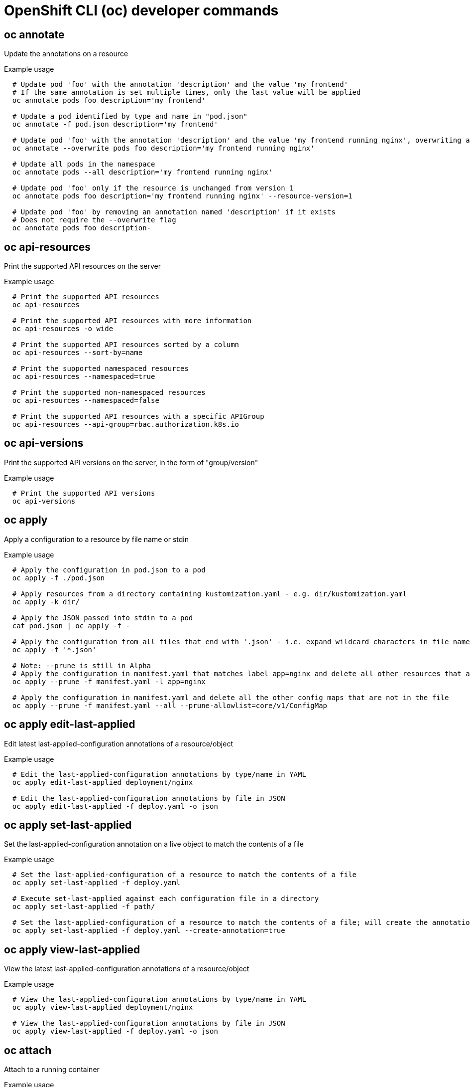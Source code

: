 // NOTE: The contents of this file are auto-generated
// This template is for non-admin (not 'oc adm ...') commands
// Uses 'source,bash' for proper syntax highlighting for comments in examples

:_content-type: REFERENCE
[id="microshift-cli-developer_{context}"]
= OpenShift CLI (oc) developer commands



== oc annotate
Update the annotations on a resource

.Example usage
[source,bash,options="nowrap"]
----
  # Update pod 'foo' with the annotation 'description' and the value 'my frontend'
  # If the same annotation is set multiple times, only the last value will be applied
  oc annotate pods foo description='my frontend'
  
  # Update a pod identified by type and name in "pod.json"
  oc annotate -f pod.json description='my frontend'
  
  # Update pod 'foo' with the annotation 'description' and the value 'my frontend running nginx', overwriting any existing value
  oc annotate --overwrite pods foo description='my frontend running nginx'
  
  # Update all pods in the namespace
  oc annotate pods --all description='my frontend running nginx'
  
  # Update pod 'foo' only if the resource is unchanged from version 1
  oc annotate pods foo description='my frontend running nginx' --resource-version=1
  
  # Update pod 'foo' by removing an annotation named 'description' if it exists
  # Does not require the --overwrite flag
  oc annotate pods foo description-
----



== oc api-resources
Print the supported API resources on the server

.Example usage
[source,bash,options="nowrap"]
----
  # Print the supported API resources
  oc api-resources
  
  # Print the supported API resources with more information
  oc api-resources -o wide
  
  # Print the supported API resources sorted by a column
  oc api-resources --sort-by=name
  
  # Print the supported namespaced resources
  oc api-resources --namespaced=true
  
  # Print the supported non-namespaced resources
  oc api-resources --namespaced=false
  
  # Print the supported API resources with a specific APIGroup
  oc api-resources --api-group=rbac.authorization.k8s.io
----



== oc api-versions
Print the supported API versions on the server, in the form of "group/version"

.Example usage
[source,bash,options="nowrap"]
----
  # Print the supported API versions
  oc api-versions
----



== oc apply
Apply a configuration to a resource by file name or stdin

.Example usage
[source,bash,options="nowrap"]
----
  # Apply the configuration in pod.json to a pod
  oc apply -f ./pod.json
  
  # Apply resources from a directory containing kustomization.yaml - e.g. dir/kustomization.yaml
  oc apply -k dir/
  
  # Apply the JSON passed into stdin to a pod
  cat pod.json | oc apply -f -
  
  # Apply the configuration from all files that end with '.json' - i.e. expand wildcard characters in file names
  oc apply -f '*.json'
  
  # Note: --prune is still in Alpha
  # Apply the configuration in manifest.yaml that matches label app=nginx and delete all other resources that are not in the file and match label app=nginx
  oc apply --prune -f manifest.yaml -l app=nginx
  
  # Apply the configuration in manifest.yaml and delete all the other config maps that are not in the file
  oc apply --prune -f manifest.yaml --all --prune-allowlist=core/v1/ConfigMap
----



== oc apply edit-last-applied
Edit latest last-applied-configuration annotations of a resource/object

.Example usage
[source,bash,options="nowrap"]
----
  # Edit the last-applied-configuration annotations by type/name in YAML
  oc apply edit-last-applied deployment/nginx
  
  # Edit the last-applied-configuration annotations by file in JSON
  oc apply edit-last-applied -f deploy.yaml -o json
----



== oc apply set-last-applied
Set the last-applied-configuration annotation on a live object to match the contents of a file

.Example usage
[source,bash,options="nowrap"]
----
  # Set the last-applied-configuration of a resource to match the contents of a file
  oc apply set-last-applied -f deploy.yaml
  
  # Execute set-last-applied against each configuration file in a directory
  oc apply set-last-applied -f path/
  
  # Set the last-applied-configuration of a resource to match the contents of a file; will create the annotation if it does not already exist
  oc apply set-last-applied -f deploy.yaml --create-annotation=true
----



== oc apply view-last-applied
View the latest last-applied-configuration annotations of a resource/object

.Example usage
[source,bash,options="nowrap"]
----
  # View the last-applied-configuration annotations by type/name in YAML
  oc apply view-last-applied deployment/nginx
  
  # View the last-applied-configuration annotations by file in JSON
  oc apply view-last-applied -f deploy.yaml -o json
----



== oc attach
Attach to a running container

.Example usage
[source,bash,options="nowrap"]
----
  # Get output from running pod mypod; use the 'oc.kubernetes.io/default-container' annotation
  # for selecting the container to be attached or the first container in the pod will be chosen
  oc attach mypod
  
  # Get output from ruby-container from pod mypod
  oc attach mypod -c ruby-container
  
  # Switch to raw terminal mode; sends stdin to 'bash' in ruby-container from pod mypod
  # and sends stdout/stderr from 'bash' back to the client
  oc attach mypod -c ruby-container -i -t
  
  # Get output from the first pod of a replica set named nginx
  oc attach rs/nginx
----



== oc auth can-i
Check whether an action is allowed

.Example usage
[source,bash,options="nowrap"]
----
  # Check to see if I can create pods in any namespace
  oc auth can-i create pods --all-namespaces
  
  # Check to see if I can list deployments in my current namespace
  oc auth can-i list deployments.apps
  
  # Check to see if service account "foo" of namespace "dev" can list pods
  # in the namespace "prod".
  # You must be allowed to use impersonation for the global option "--as".
  oc auth can-i list pods --as=system:serviceaccount:dev:foo -n prod
  
  # Check to see if I can do everything in my current namespace ("*" means all)
  oc auth can-i '*' '*'
  
  # Check to see if I can get the job named "bar" in namespace "foo"
  oc auth can-i list jobs.batch/bar -n foo
  
  # Check to see if I can read pod logs
  oc auth can-i get pods --subresource=log
  
  # Check to see if I can access the URL /logs/
  oc auth can-i get /logs/
  
  # List all allowed actions in namespace "foo"
  oc auth can-i --list --namespace=foo
----



== oc auth reconcile
Reconciles rules for RBAC role, role binding, cluster role, and cluster role binding objects

.Example usage
[source,bash,options="nowrap"]
----
  # Reconcile RBAC resources from a file
  oc auth reconcile -f my-rbac-rules.yaml
----



== oc auth whoami
Experimental: Check self subject attributes

.Example usage
[source,bash,options="nowrap"]
----
  # Get your subject attributes.
  oc auth whoami
  
  # Get your subject attributes in JSON format.
  oc auth whoami -o json
----



== oc cluster-info
Display cluster information

.Example usage
[source,bash,options="nowrap"]
----
  # Print the address of the control plane and cluster services
  oc cluster-info
----



== oc cluster-info dump
Dump relevant information for debugging and diagnosis

.Example usage
[source,bash,options="nowrap"]
----
  # Dump current cluster state to stdout
  oc cluster-info dump
  
  # Dump current cluster state to /path/to/cluster-state
  oc cluster-info dump --output-directory=/path/to/cluster-state
  
  # Dump all namespaces to stdout
  oc cluster-info dump --all-namespaces
  
  # Dump a set of namespaces to /path/to/cluster-state
  oc cluster-info dump --namespaces default,kube-system --output-directory=/path/to/cluster-state
----



== oc completion
Output shell completion code for the specified shell (bash, zsh, fish, or powershell)

.Example usage
[source,bash,options="nowrap"]
----
  # Installing bash completion on macOS using homebrew
  ## If running Bash 3.2 included with macOS
  brew install bash-completion
  ## or, if running Bash 4.1+
  brew install bash-completion@2
  ## If oc is installed via homebrew, this should start working immediately
  ## If you've installed via other means, you may need add the completion to your completion directory
  oc completion bash > $(brew --prefix)/etc/bash_completion.d/oc
  
  
  # Installing bash completion on Linux
  ## If bash-completion is not installed on Linux, install the 'bash-completion' package
  ## via your distribution's package manager.
  ## Load the oc completion code for bash into the current shell
  source <(oc completion bash)
  ## Write bash completion code to a file and source it from .bash_profile
  oc completion bash > ~/.kube/completion.bash.inc
  printf "
  # Kubectl shell completion
  source '$HOME/.kube/completion.bash.inc'
  " >> $HOME/.bash_profile
  source $HOME/.bash_profile
  
  # Load the oc completion code for zsh[1] into the current shell
  source <(oc completion zsh)
  # Set the oc completion code for zsh[1] to autoload on startup
  oc completion zsh > "${fpath[1]}/_oc"
  
  
  # Load the oc completion code for fish[2] into the current shell
  oc completion fish | source
  # To load completions for each session, execute once:
  oc completion fish > ~/.config/fish/completions/oc.fish
  
  # Load the oc completion code for powershell into the current shell
  oc completion powershell | Out-String | Invoke-Expression
  # Set oc completion code for powershell to run on startup
  ## Save completion code to a script and execute in the profile
  oc completion powershell > $HOME\.kube\completion.ps1
  Add-Content $PROFILE "$HOME\.kube\completion.ps1"
  ## Execute completion code in the profile
  Add-Content $PROFILE "if (Get-Command oc -ErrorAction SilentlyContinue) {
  oc completion powershell | Out-String | Invoke-Expression
  }"
  ## Add completion code directly to the $PROFILE script
  oc completion powershell >> $PROFILE
----



== oc config current-context
Display the current-context

.Example usage
[source,bash,options="nowrap"]
----
  # Display the current-context
  oc config current-context
----



== oc config delete-cluster
Delete the specified cluster from the kubeconfig

.Example usage
[source,bash,options="nowrap"]
----
  # Delete the minikube cluster
  oc config delete-cluster minikube
----



== oc config delete-context
Delete the specified context from the kubeconfig

.Example usage
[source,bash,options="nowrap"]
----
  # Delete the context for the minikube cluster
  oc config delete-context minikube
----



== oc config delete-user
Delete the specified user from the kubeconfig

.Example usage
[source,bash,options="nowrap"]
----
  # Delete the minikube user
  oc config delete-user minikube
----



== oc config get-clusters
Display clusters defined in the kubeconfig

.Example usage
[source,bash,options="nowrap"]
----
  # List the clusters that oc knows about
  oc config get-clusters
----



== oc config get-contexts
Describe one or many contexts

.Example usage
[source,bash,options="nowrap"]
----
  # List all the contexts in your kubeconfig file
  oc config get-contexts
  
  # Describe one context in your kubeconfig file
  oc config get-contexts my-context
----



== oc config get-users
Display users defined in the kubeconfig

.Example usage
[source,bash,options="nowrap"]
----
  # List the users that oc knows about
  oc config get-users
----



== oc config new-admin-kubeconfig
Generate, make the server trust, and display a new admin.kubeconfig.

.Example usage
[source,bash,options="nowrap"]
----
  # Generate a new admin kubeconfig
  oc config new-admin-kubeconfig
----



== oc config new-kubelet-bootstrap-kubeconfig
Generate, make the server trust, and display a new kubelet /etc/kubernetes/kubeconfig.

.Example usage
[source,bash,options="nowrap"]
----
  # Generate a new kubelet bootstrap kubeconfig
  oc config new-kubelet-bootstrap-kubeconfig
----



== oc config refresh-ca-bundle
Update the OpenShift CA bundle by contacting the apiserver.

.Example usage
[source,bash,options="nowrap"]
----
  # Refresh the CA bundle for the current context's cluster
  oc config refresh-ca-bundle
  
  # Refresh the CA bundle for the cluster named e2e in your kubeconfig
  oc config refresh-ca-bundle e2e
  
  # Print the CA bundle from the current OpenShift cluster's apiserver.
  oc config refresh-ca-bundle --dry-run
----



== oc config rename-context
Rename a context from the kubeconfig file

.Example usage
[source,bash,options="nowrap"]
----
  # Rename the context 'old-name' to 'new-name' in your kubeconfig file
  oc config rename-context old-name new-name
----



== oc config set
Set an individual value in a kubeconfig file

.Example usage
[source,bash,options="nowrap"]
----
  # Set the server field on the my-cluster cluster to https://1.2.3.4
  oc config set clusters.my-cluster.server https://1.2.3.4
  
  # Set the certificate-authority-data field on the my-cluster cluster
  oc config set clusters.my-cluster.certificate-authority-data $(echo "cert_data_here" | base64 -i -)
  
  # Set the cluster field in the my-context context to my-cluster
  oc config set contexts.my-context.cluster my-cluster
  
  # Set the client-key-data field in the cluster-admin user using --set-raw-bytes option
  oc config set users.cluster-admin.client-key-data cert_data_here --set-raw-bytes=true
----



== oc config set-cluster
Set a cluster entry in kubeconfig

.Example usage
[source,bash,options="nowrap"]
----
  # Set only the server field on the e2e cluster entry without touching other values
  oc config set-cluster e2e --server=https://1.2.3.4
  
  # Embed certificate authority data for the e2e cluster entry
  oc config set-cluster e2e --embed-certs --certificate-authority=~/.kube/e2e/kubernetes.ca.crt
  
  # Disable cert checking for the e2e cluster entry
  oc config set-cluster e2e --insecure-skip-tls-verify=true
  
  # Set custom TLS server name to use for validation for the e2e cluster entry
  oc config set-cluster e2e --tls-server-name=my-cluster-name
  
  # Set proxy url for the e2e cluster entry
  oc config set-cluster e2e --proxy-url=https://1.2.3.4
----



== oc config set-context
Set a context entry in kubeconfig

.Example usage
[source,bash,options="nowrap"]
----
  # Set the user field on the gce context entry without touching other values
  oc config set-context gce --user=cluster-admin
----



== oc config set-credentials
Set a user entry in kubeconfig

.Example usage
[source,bash,options="nowrap"]
----
  # Set only the "client-key" field on the "cluster-admin"
  # entry, without touching other values
  oc config set-credentials cluster-admin --client-key=~/.kube/admin.key
  
  # Set basic auth for the "cluster-admin" entry
  oc config set-credentials cluster-admin --username=admin --password=uXFGweU9l35qcif
  
  # Embed client certificate data in the "cluster-admin" entry
  oc config set-credentials cluster-admin --client-certificate=~/.kube/admin.crt --embed-certs=true
  
  # Enable the Google Compute Platform auth provider for the "cluster-admin" entry
  oc config set-credentials cluster-admin --auth-provider=gcp
  
  # Enable the OpenID Connect auth provider for the "cluster-admin" entry with additional args
  oc config set-credentials cluster-admin --auth-provider=oidc --auth-provider-arg=client-id=foo --auth-provider-arg=client-secret=bar
  
  # Remove the "client-secret" config value for the OpenID Connect auth provider for the "cluster-admin" entry
  oc config set-credentials cluster-admin --auth-provider=oidc --auth-provider-arg=client-secret-
  
  # Enable new exec auth plugin for the "cluster-admin" entry
  oc config set-credentials cluster-admin --exec-command=/path/to/the/executable --exec-api-version=client.authentication.k8s.io/v1beta1
  
  # Define new exec auth plugin args for the "cluster-admin" entry
  oc config set-credentials cluster-admin --exec-arg=arg1 --exec-arg=arg2
  
  # Create or update exec auth plugin environment variables for the "cluster-admin" entry
  oc config set-credentials cluster-admin --exec-env=key1=val1 --exec-env=key2=val2
  
  # Remove exec auth plugin environment variables for the "cluster-admin" entry
  oc config set-credentials cluster-admin --exec-env=var-to-remove-
----



== oc config unset
Unset an individual value in a kubeconfig file

.Example usage
[source,bash,options="nowrap"]
----
  # Unset the current-context
  oc config unset current-context
  
  # Unset namespace in foo context
  oc config unset contexts.foo.namespace
----



== oc config use-context
Set the current-context in a kubeconfig file

.Example usage
[source,bash,options="nowrap"]
----
  # Use the context for the minikube cluster
  oc config use-context minikube
----



== oc config view
Display merged kubeconfig settings or a specified kubeconfig file

.Example usage
[source,bash,options="nowrap"]
----
  # Show merged kubeconfig settings
  oc config view
  
  # Show merged kubeconfig settings and raw certificate data and exposed secrets
  oc config view --raw
  
  # Get the password for the e2e user
  oc config view -o jsonpath='{.users[?(@.name == "e2e")].user.password}'
----



== oc cp
Copy files and directories to and from containers

.Example usage
[source,bash,options="nowrap"]
----
  # !!!Important Note!!!
  # Requires that the 'tar' binary is present in your container
  # image.  If 'tar' is not present, 'oc cp' will fail.
  #
  # For advanced use cases, such as symlinks, wildcard expansion or
  # file mode preservation, consider using 'oc exec'.
  
  # Copy /tmp/foo local file to /tmp/bar in a remote pod in namespace <some-namespace>
  tar cf - /tmp/foo | oc exec -i -n <some-namespace> <some-pod> -- tar xf - -C /tmp/bar
  
  # Copy /tmp/foo from a remote pod to /tmp/bar locally
  oc exec -n <some-namespace> <some-pod> -- tar cf - /tmp/foo | tar xf - -C /tmp/bar
  
  # Copy /tmp/foo_dir local directory to /tmp/bar_dir in a remote pod in the default namespace
  oc cp /tmp/foo_dir <some-pod>:/tmp/bar_dir
  
  # Copy /tmp/foo local file to /tmp/bar in a remote pod in a specific container
  oc cp /tmp/foo <some-pod>:/tmp/bar -c <specific-container>
  
  # Copy /tmp/foo local file to /tmp/bar in a remote pod in namespace <some-namespace>
  oc cp /tmp/foo <some-namespace>/<some-pod>:/tmp/bar
  
  # Copy /tmp/foo from a remote pod to /tmp/bar locally
  oc cp <some-namespace>/<some-pod>:/tmp/foo /tmp/bar
----



== oc create
Create a resource from a file or from stdin

.Example usage
[source,bash,options="nowrap"]
----
  # Create a pod using the data in pod.json
  oc create -f ./pod.json
  
  # Create a pod based on the JSON passed into stdin
  cat pod.json | oc create -f -
  
  # Edit the data in registry.yaml in JSON then create the resource using the edited data
  oc create -f registry.yaml --edit -o json
----



== oc create clusterrole
Create a cluster role

.Example usage
[source,bash,options="nowrap"]
----
  # Create a cluster role named "pod-reader" that allows user to perform "get", "watch" and "list" on pods
  oc create clusterrole pod-reader --verb=get,list,watch --resource=pods
  
  # Create a cluster role named "pod-reader" with ResourceName specified
  oc create clusterrole pod-reader --verb=get --resource=pods --resource-name=readablepod --resource-name=anotherpod
  
  # Create a cluster role named "foo" with API Group specified
  oc create clusterrole foo --verb=get,list,watch --resource=rs.apps
  
  # Create a cluster role named "foo" with SubResource specified
  oc create clusterrole foo --verb=get,list,watch --resource=pods,pods/status
  
  # Create a cluster role name "foo" with NonResourceURL specified
  oc create clusterrole "foo" --verb=get --non-resource-url=/logs/*
  
  # Create a cluster role name "monitoring" with AggregationRule specified
  oc create clusterrole monitoring --aggregation-rule="rbac.example.com/aggregate-to-monitoring=true"
----



== oc create clusterrolebinding
Create a cluster role binding for a particular cluster role

.Example usage
[source,bash,options="nowrap"]
----
  # Create a cluster role binding for user1, user2, and group1 using the cluster-admin cluster role
  oc create clusterrolebinding cluster-admin --clusterrole=cluster-admin --user=user1 --user=user2 --group=group1
----



== oc create configmap
Create a config map from a local file, directory or literal value

.Example usage
[source,bash,options="nowrap"]
----
  # Create a new config map named my-config based on folder bar
  oc create configmap my-config --from-file=path/to/bar
  
  # Create a new config map named my-config with specified keys instead of file basenames on disk
  oc create configmap my-config --from-file=key1=/path/to/bar/file1.txt --from-file=key2=/path/to/bar/file2.txt
  
  # Create a new config map named my-config with key1=config1 and key2=config2
  oc create configmap my-config --from-literal=key1=config1 --from-literal=key2=config2
  
  # Create a new config map named my-config from the key=value pairs in the file
  oc create configmap my-config --from-file=path/to/bar
  
  # Create a new config map named my-config from an env file
  oc create configmap my-config --from-env-file=path/to/foo.env --from-env-file=path/to/bar.env
----



== oc create cronjob
Create a cron job with the specified name

.Example usage
[source,bash,options="nowrap"]
----
  # Create a cron job
  oc create cronjob my-job --image=busybox --schedule="*/1 * * * *"
  
  # Create a cron job with a command
  oc create cronjob my-job --image=busybox --schedule="*/1 * * * *" -- date
----



== oc create deployment
Create a deployment with the specified name

.Example usage
[source,bash,options="nowrap"]
----
  # Create a deployment named my-dep that runs the busybox image
  oc create deployment my-dep --image=busybox
  
  # Create a deployment with a command
  oc create deployment my-dep --image=busybox -- date
  
  # Create a deployment named my-dep that runs the nginx image with 3 replicas
  oc create deployment my-dep --image=nginx --replicas=3
  
  # Create a deployment named my-dep that runs the busybox image and expose port 5701
  oc create deployment my-dep --image=busybox --port=5701
----



== oc create ingress
Create an ingress with the specified name

.Example usage
[source,bash,options="nowrap"]
----
  # Create a single ingress called 'simple' that directs requests to foo.com/bar to svc
  # svc1:8080 with a tls secret "my-cert"
  oc create ingress simple --rule="foo.com/bar=svc1:8080,tls=my-cert"
  
  # Create a catch all ingress of "/path" pointing to service svc:port and Ingress Class as "otheringress"
  oc create ingress catch-all --class=otheringress --rule="/path=svc:port"
  
  # Create an ingress with two annotations: ingress.annotation1 and ingress.annotations2
  oc create ingress annotated --class=default --rule="foo.com/bar=svc:port" \
  --annotation ingress.annotation1=foo \
  --annotation ingress.annotation2=bla
  
  # Create an ingress with the same host and multiple paths
  oc create ingress multipath --class=default \
  --rule="foo.com/=svc:port" \
  --rule="foo.com/admin/=svcadmin:portadmin"
  
  # Create an ingress with multiple hosts and the pathType as Prefix
  oc create ingress ingress1 --class=default \
  --rule="foo.com/path*=svc:8080" \
  --rule="bar.com/admin*=svc2:http"
  
  # Create an ingress with TLS enabled using the default ingress certificate and different path types
  oc create ingress ingtls --class=default \
  --rule="foo.com/=svc:https,tls" \
  --rule="foo.com/path/subpath*=othersvc:8080"
  
  # Create an ingress with TLS enabled using a specific secret and pathType as Prefix
  oc create ingress ingsecret --class=default \
  --rule="foo.com/*=svc:8080,tls=secret1"
  
  # Create an ingress with a default backend
  oc create ingress ingdefault --class=default \
  --default-backend=defaultsvc:http \
  --rule="foo.com/*=svc:8080,tls=secret1"
----



== oc create job
Create a job with the specified name

.Example usage
[source,bash,options="nowrap"]
----
  # Create a job
  oc create job my-job --image=busybox
  
  # Create a job with a command
  oc create job my-job --image=busybox -- date
  
  # Create a job from a cron job named "a-cronjob"
  oc create job test-job --from=cronjob/a-cronjob
----



== oc create namespace
Create a namespace with the specified name

.Example usage
[source,bash,options="nowrap"]
----
  # Create a new namespace named my-namespace
  oc create namespace my-namespace
----



== oc create poddisruptionbudget
Create a pod disruption budget with the specified name

.Example usage
[source,bash,options="nowrap"]
----
  # Create a pod disruption budget named my-pdb that will select all pods with the app=rails label
  # and require at least one of them being available at any point in time
  oc create poddisruptionbudget my-pdb --selector=app=rails --min-available=1
  
  # Create a pod disruption budget named my-pdb that will select all pods with the app=nginx label
  # and require at least half of the pods selected to be available at any point in time
  oc create pdb my-pdb --selector=app=nginx --min-available=50%
----



== oc create priorityclass
Create a priority class with the specified name

.Example usage
[source,bash,options="nowrap"]
----
  # Create a priority class named high-priority
  oc create priorityclass high-priority --value=1000 --description="high priority"
  
  # Create a priority class named default-priority that is considered as the global default priority
  oc create priorityclass default-priority --value=1000 --global-default=true --description="default priority"
  
  # Create a priority class named high-priority that cannot preempt pods with lower priority
  oc create priorityclass high-priority --value=1000 --description="high priority" --preemption-policy="Never"
----



== oc create quota
Create a quota with the specified name

.Example usage
[source,bash,options="nowrap"]
----
  # Create a new resource quota named my-quota
  oc create quota my-quota --hard=cpu=1,memory=1G,pods=2,services=3,replicationcontrollers=2,resourcequotas=1,secrets=5,persistentvolumeclaims=10
  
  # Create a new resource quota named best-effort
  oc create quota best-effort --hard=pods=100 --scopes=BestEffort
----



== oc create role
Create a role with single rule

.Example usage
[source,bash,options="nowrap"]
----
  # Create a role named "pod-reader" that allows user to perform "get", "watch" and "list" on pods
  oc create role pod-reader --verb=get --verb=list --verb=watch --resource=pods
  
  # Create a role named "pod-reader" with ResourceName specified
  oc create role pod-reader --verb=get --resource=pods --resource-name=readablepod --resource-name=anotherpod
  
  # Create a role named "foo" with API Group specified
  oc create role foo --verb=get,list,watch --resource=rs.apps
  
  # Create a role named "foo" with SubResource specified
  oc create role foo --verb=get,list,watch --resource=pods,pods/status
----



== oc create rolebinding
Create a role binding for a particular role or cluster role

.Example usage
[source,bash,options="nowrap"]
----
  # Create a role binding for user1, user2, and group1 using the admin cluster role
  oc create rolebinding admin --clusterrole=admin --user=user1 --user=user2 --group=group1
  
  # Create a role binding for serviceaccount monitoring:sa-dev using the admin role
  oc create rolebinding admin-binding --role=admin --serviceaccount=monitoring:sa-dev
----



== oc create route edge
Create a route that uses edge TLS termination

.Example usage
[source,bash,options="nowrap"]
----
  # Create an edge route named "my-route" that exposes the frontend service
  oc create route edge my-route --service=frontend
  
  # Create an edge route that exposes the frontend service and specify a path
  # If the route name is omitted, the service name will be used
  oc create route edge --service=frontend --path /assets
----



== oc create route passthrough
Create a route that uses passthrough TLS termination

.Example usage
[source,bash,options="nowrap"]
----
  # Create a passthrough route named "my-route" that exposes the frontend service
  oc create route passthrough my-route --service=frontend
  
  # Create a passthrough route that exposes the frontend service and specify
  # a host name. If the route name is omitted, the service name will be used
  oc create route passthrough --service=frontend --hostname=www.example.com
----



== oc create route reencrypt
Create a route that uses reencrypt TLS termination

.Example usage
[source,bash,options="nowrap"]
----
  # Create a route named "my-route" that exposes the frontend service
  oc create route reencrypt my-route --service=frontend --dest-ca-cert cert.cert
  
  # Create a reencrypt route that exposes the frontend service, letting the
  # route name default to the service name and the destination CA certificate
  # default to the service CA
  oc create route reencrypt --service=frontend
----



== oc create secret docker-registry
Create a secret for use with a Docker registry

.Example usage
[source,bash,options="nowrap"]
----
  # If you don't already have a .dockercfg file, you can create a dockercfg secret directly by using:
  oc create secret docker-registry my-secret --docker-server=DOCKER_REGISTRY_SERVER --docker-username=DOCKER_USER --docker-password=DOCKER_PASSWORD --docker-email=DOCKER_EMAIL
  
  # Create a new secret named my-secret from ~/.docker/config.json
  oc create secret docker-registry my-secret --from-file=.dockerconfigjson=path/to/.docker/config.json
----



== oc create secret generic
Create a secret from a local file, directory, or literal value

.Example usage
[source,bash,options="nowrap"]
----
  # Create a new secret named my-secret with keys for each file in folder bar
  oc create secret generic my-secret --from-file=path/to/bar
  
  # Create a new secret named my-secret with specified keys instead of names on disk
  oc create secret generic my-secret --from-file=ssh-privatekey=path/to/id_rsa --from-file=ssh-publickey=path/to/id_rsa.pub
  
  # Create a new secret named my-secret with key1=supersecret and key2=topsecret
  oc create secret generic my-secret --from-literal=key1=supersecret --from-literal=key2=topsecret
  
  # Create a new secret named my-secret using a combination of a file and a literal
  oc create secret generic my-secret --from-file=ssh-privatekey=path/to/id_rsa --from-literal=passphrase=topsecret
  
  # Create a new secret named my-secret from env files
  oc create secret generic my-secret --from-env-file=path/to/foo.env --from-env-file=path/to/bar.env
----



== oc create secret tls
Create a TLS secret

.Example usage
[source,bash,options="nowrap"]
----
  # Create a new TLS secret named tls-secret with the given key pair
  oc create secret tls tls-secret --cert=path/to/tls.cert --key=path/to/tls.key
----



== oc create service clusterip
Create a ClusterIP service

.Example usage
[source,bash,options="nowrap"]
----
  # Create a new ClusterIP service named my-cs
  oc create service clusterip my-cs --tcp=5678:8080
  
  # Create a new ClusterIP service named my-cs (in headless mode)
  oc create service clusterip my-cs --clusterip="None"
----



== oc create service externalname
Create an ExternalName service

.Example usage
[source,bash,options="nowrap"]
----
  # Create a new ExternalName service named my-ns
  oc create service externalname my-ns --external-name bar.com
----



== oc create service loadbalancer
Create a LoadBalancer service

.Example usage
[source,bash,options="nowrap"]
----
  # Create a new LoadBalancer service named my-lbs
  oc create service loadbalancer my-lbs --tcp=5678:8080
----



== oc create service nodeport
Create a NodePort service

.Example usage
[source,bash,options="nowrap"]
----
  # Create a new NodePort service named my-ns
  oc create service nodeport my-ns --tcp=5678:8080
----



== oc create serviceaccount
Create a service account with the specified name

.Example usage
[source,bash,options="nowrap"]
----
  # Create a new service account named my-service-account
  oc create serviceaccount my-service-account
----



== oc create token
Request a service account token

.Example usage
[source,bash,options="nowrap"]
----
  # Request a token to authenticate to the kube-apiserver as the service account "myapp" in the current namespace
  oc create token myapp
  
  # Request a token for a service account in a custom namespace
  oc create token myapp --namespace myns
  
  # Request a token with a custom expiration
  oc create token myapp --duration 10m
  
  # Request a token with a custom audience
  oc create token myapp --audience https://example.com
  
  # Request a token bound to an instance of a Secret object
  oc create token myapp --bound-object-kind Secret --bound-object-name mysecret
  
  # Request a token bound to an instance of a Secret object with a specific uid
  oc create token myapp --bound-object-kind Secret --bound-object-name mysecret --bound-object-uid 0d4691ed-659b-4935-a832-355f77ee47cc
----



== oc debug
Launch a new instance of a pod for debugging

.Example usage
[source,bash,options="nowrap"]
----
  # Start a shell session into a pod using the OpenShift tools image
  oc debug
  
  # Debug a currently running deployment by creating a new pod
  oc debug deploy/test
  
  # Debug a node as an administrator
  oc debug node/master-1
  
  # Launch a shell in a pod using the provided image stream tag
  oc debug istag/mysql:latest -n openshift
  
  # Test running a job as a non-root user
  oc debug job/test --as-user=1000000
  
  # Debug a specific failing container by running the env command in the 'second' container
  oc debug daemonset/test -c second -- /bin/env
  
  # See the pod that would be created to debug
  oc debug mypod-9xbc -o yaml
  
  # Debug a resource but launch the debug pod in another namespace
  # Note: Not all resources can be debugged using --to-namespace without modification. For example,
  # volumes and service accounts are namespace-dependent. Add '-o yaml' to output the debug pod definition
  # to disk.  If necessary, edit the definition then run 'oc debug -f -' or run without --to-namespace
  oc debug mypod-9xbc --to-namespace testns
----



== oc delete
Delete resources by file names, stdin, resources and names, or by resources and label selector

.Example usage
[source,bash,options="nowrap"]
----
  # Delete a pod using the type and name specified in pod.json
  oc delete -f ./pod.json
  
  # Delete resources from a directory containing kustomization.yaml - e.g. dir/kustomization.yaml
  oc delete -k dir
  
  # Delete resources from all files that end with '.json' - i.e. expand wildcard characters in file names
  oc delete -f '*.json'
  
  # Delete a pod based on the type and name in the JSON passed into stdin
  cat pod.json | oc delete -f -
  
  # Delete pods and services with same names "baz" and "foo"
  oc delete pod,service baz foo
  
  # Delete pods and services with label name=myLabel
  oc delete pods,services -l name=myLabel
  
  # Delete a pod with minimal delay
  oc delete pod foo --now
  
  # Force delete a pod on a dead node
  oc delete pod foo --force
  
  # Delete all pods
  oc delete pods --all
----



== oc describe
Show details of a specific resource or group of resources

.Example usage
[source,bash,options="nowrap"]
----
  # Describe a node
  oc describe nodes kubernetes-node-emt8.c.myproject.internal
  
  # Describe a pod
  oc describe pods/nginx
  
  # Describe a pod identified by type and name in "pod.json"
  oc describe -f pod.json
  
  # Describe all pods
  oc describe pods
  
  # Describe pods by label name=myLabel
  oc describe po -l name=myLabel
  
  # Describe all pods managed by the 'frontend' replication controller
  # (rc-created pods get the name of the rc as a prefix in the pod name)
  oc describe pods frontend
----



== oc diff
Diff the live version against a would-be applied version

.Example usage
[source,bash,options="nowrap"]
----
  # Diff resources included in pod.json
  oc diff -f pod.json
  
  # Diff file read from stdin
  cat service.yaml | oc diff -f -
----



== oc edit
Edit a resource on the server

.Example usage
[source,bash,options="nowrap"]
----
  # Edit the service named 'registry'
  oc edit svc/registry
  
  # Use an alternative editor
  KUBE_EDITOR="nano" oc edit svc/registry
  
  # Edit the job 'myjob' in JSON using the v1 API format
  oc edit job.v1.batch/myjob -o json
  
  # Edit the deployment 'mydeployment' in YAML and save the modified config in its annotation
  oc edit deployment/mydeployment -o yaml --save-config
  
  # Edit the deployment/mydeployment's status subresource
  oc edit deployment mydeployment --subresource='status'
----



== oc events
List events

.Example usage
[source,bash,options="nowrap"]
----
  # List recent events in the default namespace.
  oc events
  
  # List recent events in all namespaces.
  oc events --all-namespaces
  
  # List recent events for the specified pod, then wait for more events and list them as they arrive.
  oc events --for pod/web-pod-13je7 --watch
  
  # List recent events in given format. Supported ones, apart from default, are json and yaml.
  oc events -oyaml
  
  # List recent only events in given event types
  oc events --types=Warning,Normal
----



== oc exec
Execute a command in a container

.Example usage
[source,bash,options="nowrap"]
----
  # Get output from running the 'date' command from pod mypod, using the first container by default
  oc exec mypod -- date
  
  # Get output from running the 'date' command in ruby-container from pod mypod
  oc exec mypod -c ruby-container -- date
  
  # Switch to raw terminal mode; sends stdin to 'bash' in ruby-container from pod mypod
  # and sends stdout/stderr from 'bash' back to the client
  oc exec mypod -c ruby-container -i -t -- bash -il
  
  # List contents of /usr from the first container of pod mypod and sort by modification time
  # If the command you want to execute in the pod has any flags in common (e.g. -i),
  # you must use two dashes (--) to separate your command's flags/arguments
  # Also note, do not surround your command and its flags/arguments with quotes
  # unless that is how you would execute it normally (i.e., do ls -t /usr, not "ls -t /usr")
  oc exec mypod -i -t -- ls -t /usr
  
  # Get output from running 'date' command from the first pod of the deployment mydeployment, using the first container by default
  oc exec deploy/mydeployment -- date
  
  # Get output from running 'date' command from the first pod of the service myservice, using the first container by default
  oc exec svc/myservice -- date
----



== oc explain
Get documentation for a resource

.Example usage
[source,bash,options="nowrap"]
----
  # Get the documentation of the resource and its fields
  oc explain pods
  
  # Get the documentation of a specific field of a resource
  oc explain pods.spec.containers
----



== oc expose
Expose a replicated application as a service or route

.Example usage
[source,bash,options="nowrap"]
----
  # Create a route based on service nginx. The new route will reuse nginx's labels
  oc expose service nginx
  
  # Create a route and specify your own label and route name
  oc expose service nginx -l name=myroute --name=fromdowntown
  
  # Create a route and specify a host name
  oc expose service nginx --hostname=www.example.com
  
  # Create a route with a wildcard
  oc expose service nginx --hostname=x.example.com --wildcard-policy=Subdomain
  # This would be equivalent to *.example.com. NOTE: only hosts are matched by the wildcard; subdomains would not be included
  
  # Expose a deployment configuration as a service and use the specified port
  oc expose dc ruby-hello-world --port=8080
  
  # Expose a service as a route in the specified path
  oc expose service nginx --path=/nginx
----



== oc extract
Extract secrets or config maps to disk

.Example usage
[source,bash,options="nowrap"]
----
  # Extract the secret "test" to the current directory
  oc extract secret/test
  
  # Extract the config map "nginx" to the /tmp directory
  oc extract configmap/nginx --to=/tmp
  
  # Extract the config map "nginx" to STDOUT
  oc extract configmap/nginx --to=-
  
  # Extract only the key "nginx.conf" from config map "nginx" to the /tmp directory
  oc extract configmap/nginx --to=/tmp --keys=nginx.conf
----



== oc get
Display one or many resources

.Example usage
[source,bash,options="nowrap"]
----
  # List all pods in ps output format
  oc get pods
  
  # List all pods in ps output format with more information (such as node name)
  oc get pods -o wide
  
  # List a single replication controller with specified NAME in ps output format
  oc get replicationcontroller web
  
  # List deployments in JSON output format, in the "v1" version of the "apps" API group
  oc get deployments.v1.apps -o json
  
  # List a single pod in JSON output format
  oc get -o json pod web-pod-13je7
  
  # List a pod identified by type and name specified in "pod.yaml" in JSON output format
  oc get -f pod.yaml -o json
  
  # List resources from a directory with kustomization.yaml - e.g. dir/kustomization.yaml
  oc get -k dir/
  
  # Return only the phase value of the specified pod
  oc get -o template pod/web-pod-13je7 --template={{.status.phase}}
  
  # List resource information in custom columns
  oc get pod test-pod -o custom-columns=CONTAINER:.spec.containers[0].name,IMAGE:.spec.containers[0].image
  
  # List all replication controllers and services together in ps output format
  oc get rc,services
  
  # List one or more resources by their type and names
  oc get rc/web service/frontend pods/web-pod-13je7
  
  # List status subresource for a single pod.
  oc get pod web-pod-13je7 --subresource status
----



== oc image append
Add layers to images and push them to a registry

.Example usage
[source,bash,options="nowrap"]
----
  # Remove the entrypoint on the mysql:latest image
  oc image append --from mysql:latest --to myregistry.com/myimage:latest --image '{"Entrypoint":null}'
  
  # Add a new layer to the image
  oc image append --from mysql:latest --to myregistry.com/myimage:latest layer.tar.gz
  
  # Add a new layer to the image and store the result on disk
  # This results in $(pwd)/v2/mysql/blobs,manifests
  oc image append --from mysql:latest --to file://mysql:local layer.tar.gz
  
  # Add a new layer to the image and store the result on disk in a designated directory
  # This will result in $(pwd)/mysql-local/v2/mysql/blobs,manifests
  oc image append --from mysql:latest --to file://mysql:local --dir mysql-local layer.tar.gz
  
  # Add a new layer to an image that is stored on disk (~/mysql-local/v2/image exists)
  oc image append --from-dir ~/mysql-local --to myregistry.com/myimage:latest layer.tar.gz
  
  # Add a new layer to an image that was mirrored to the current directory on disk ($(pwd)/v2/image exists)
  oc image append --from-dir v2 --to myregistry.com/myimage:latest layer.tar.gz
  
  # Add a new layer to a multi-architecture image for an os/arch that is different from the system's os/arch
  # Note: The first image in the manifest list that matches the filter will be returned when --keep-manifest-list is not specified
  oc image append --from docker.io/library/busybox:latest --filter-by-os=linux/s390x --to myregistry.com/myimage:latest layer.tar.gz
  
  # Add a new layer to a multi-architecture image for all the os/arch manifests when keep-manifest-list is specified
  oc image append --from docker.io/library/busybox:latest --keep-manifest-list --to myregistry.com/myimage:latest layer.tar.gz
  
  # Add a new layer to a multi-architecture image for all the os/arch manifests that is specified by the filter, while preserving the manifestlist
  oc image append --from docker.io/library/busybox:latest --filter-by-os=linux/s390x --keep-manifest-list --to myregistry.com/myimage:latest layer.tar.gz
----



== oc image extract
Copy files from an image to the file system

.Example usage
[source,bash,options="nowrap"]
----
  # Extract the busybox image into the current directory
  oc image extract docker.io/library/busybox:latest
  
  # Extract the busybox image into a designated directory (must exist)
  oc image extract docker.io/library/busybox:latest --path /:/tmp/busybox
  
  # Extract the busybox image into the current directory for linux/s390x platform
  # Note: Wildcard filter is not supported with extract; pass a single os/arch to extract
  oc image extract docker.io/library/busybox:latest --filter-by-os=linux/s390x
  
  # Extract a single file from the image into the current directory
  oc image extract docker.io/library/centos:7 --path /bin/bash:.
  
  # Extract all .repo files from the image's /etc/yum.repos.d/ folder into the current directory
  oc image extract docker.io/library/centos:7 --path /etc/yum.repos.d/*.repo:.
  
  # Extract all .repo files from the image's /etc/yum.repos.d/ folder into a designated directory (must exist)
  # This results in /tmp/yum.repos.d/*.repo on local system
  oc image extract docker.io/library/centos:7 --path /etc/yum.repos.d/*.repo:/tmp/yum.repos.d
  
  # Extract an image stored on disk into the current directory ($(pwd)/v2/busybox/blobs,manifests exists)
  # --confirm is required because the current directory is not empty
  oc image extract file://busybox:local --confirm
  
  # Extract an image stored on disk in a directory other than $(pwd)/v2 into the current directory
  # --confirm is required because the current directory is not empty ($(pwd)/busybox-mirror-dir/v2/busybox exists)
  oc image extract file://busybox:local --dir busybox-mirror-dir --confirm
  
  # Extract an image stored on disk in a directory other than $(pwd)/v2 into a designated directory (must exist)
  oc image extract file://busybox:local --dir busybox-mirror-dir --path /:/tmp/busybox
  
  # Extract the last layer in the image
  oc image extract docker.io/library/centos:7[-1]
  
  # Extract the first three layers of the image
  oc image extract docker.io/library/centos:7[:3]
  
  # Extract the last three layers of the image
  oc image extract docker.io/library/centos:7[-3:]
----



== oc image info
Display information about an image

.Example usage
[source,bash,options="nowrap"]
----
  # Show information about an image
  oc image info quay.io/openshift/cli:latest
  
  # Show information about images matching a wildcard
  oc image info quay.io/openshift/cli:4.*
  
  # Show information about a file mirrored to disk under DIR
  oc image info --dir=DIR file://library/busybox:latest
  
  # Select which image from a multi-OS image to show
  oc image info library/busybox:latest --filter-by-os=linux/arm64
----



== oc image mirror
Mirror images from one repository to another

.Example usage
[source,bash,options="nowrap"]
----
  # Copy image to another tag
  oc image mirror myregistry.com/myimage:latest myregistry.com/myimage:stable
  
  # Copy image to another registry
  oc image mirror myregistry.com/myimage:latest docker.io/myrepository/myimage:stable
  
  # Copy all tags starting with mysql to the destination repository
  oc image mirror myregistry.com/myimage:mysql* docker.io/myrepository/myimage
  
  # Copy image to disk, creating a directory structure that can be served as a registry
  oc image mirror myregistry.com/myimage:latest file://myrepository/myimage:latest
  
  # Copy image to S3 (pull from <bucket>.s3.amazonaws.com/image:latest)
  oc image mirror myregistry.com/myimage:latest s3://s3.amazonaws.com/<region>/<bucket>/image:latest
  
  # Copy image to S3 without setting a tag (pull via @<digest>)
  oc image mirror myregistry.com/myimage:latest s3://s3.amazonaws.com/<region>/<bucket>/image
  
  # Copy image to multiple locations
  oc image mirror myregistry.com/myimage:latest docker.io/myrepository/myimage:stable \
  docker.io/myrepository/myimage:dev
  
  # Copy multiple images
  oc image mirror myregistry.com/myimage:latest=myregistry.com/other:test \
  myregistry.com/myimage:new=myregistry.com/other:target
  
  # Copy manifest list of a multi-architecture image, even if only a single image is found
  oc image mirror myregistry.com/myimage:latest=myregistry.com/other:test \
  --keep-manifest-list=true
  
  # Copy specific os/arch manifest of a multi-architecture image
  # Run 'oc image info myregistry.com/myimage:latest' to see available os/arch for multi-arch images
  # Note that with multi-arch images, this results in a new manifest list digest that includes only
  # the filtered manifests
  oc image mirror myregistry.com/myimage:latest=myregistry.com/other:test \
  --filter-by-os=os/arch
  
  # Copy all os/arch manifests of a multi-architecture image
  # Run 'oc image info myregistry.com/myimage:latest' to see list of os/arch manifests that will be mirrored
  oc image mirror myregistry.com/myimage:latest=myregistry.com/other:test \
  --keep-manifest-list=true
  
  # Note the above command is equivalent to
  oc image mirror myregistry.com/myimage:latest=myregistry.com/other:test \
  --filter-by-os=.*
  
  # Copy specific os/arch manifest of a multi-architecture image
  # Run 'oc image info myregistry.com/myimage:latest' to see available os/arch for multi-arch images
  # Note that the target registry may reject a manifest list if the platform specific images do not all
  # exist. You must use a registry with sparse registry support enabled.
  oc image mirror myregistry.com/myimage:latest=myregistry.com/other:test \
  --filter-by-os=os/arch \
  --keep-manifest-list=true
----



== oc kustomize
Build a kustomization target from a directory or URL

.Example usage
[source,bash,options="nowrap"]
----
  # Build the current working directory
  oc kustomize
  
  # Build some shared configuration directory
  oc kustomize /home/config/production
  
  # Build from github
  oc kustomize https://github.com/kubernetes-sigs/kustomize.git/examples/helloWorld?ref=v1.0.6
----



== oc label
Update the labels on a resource

.Example usage
[source,bash,options="nowrap"]
----
  # Update pod 'foo' with the label 'unhealthy' and the value 'true'
  oc label pods foo unhealthy=true
  
  # Update pod 'foo' with the label 'status' and the value 'unhealthy', overwriting any existing value
  oc label --overwrite pods foo status=unhealthy
  
  # Update all pods in the namespace
  oc label pods --all status=unhealthy
  
  # Update a pod identified by the type and name in "pod.json"
  oc label -f pod.json status=unhealthy
  
  # Update pod 'foo' only if the resource is unchanged from version 1
  oc label pods foo status=unhealthy --resource-version=1
  
  # Update pod 'foo' by removing a label named 'bar' if it exists
  # Does not require the --overwrite flag
  oc label pods foo bar-
----



== oc logs
Print the logs for a container in a pod

.Example usage
[source,bash,options="nowrap"]
----
  # Start streaming the logs of the most recent build of the openldap build config
  oc logs -f bc/openldap
  
  # Start streaming the logs of the latest deployment of the mysql deployment config
  oc logs -f dc/mysql
  
  # Get the logs of the first deployment for the mysql deployment config. Note that logs
  # from older deployments may not exist either because the deployment was successful
  # or due to deployment pruning or manual deletion of the deployment
  oc logs --version=1 dc/mysql
  
  # Return a snapshot of ruby-container logs from pod backend
  oc logs backend -c ruby-container
  
  # Start streaming of ruby-container logs from pod backend
  oc logs -f pod/backend -c ruby-container
----



== oc observe
Observe changes to resources and react to them (experimental)

.Example usage
[source,bash,options="nowrap"]
----
  # Observe changes to services
  oc observe services
  
  # Observe changes to services, including the clusterIP and invoke a script for each
  oc observe services --template '{ .spec.clusterIP }' -- register_dns.sh
  
  # Observe changes to services filtered by a label selector
  oc observe services -l regist-dns=true --template '{ .spec.clusterIP }' -- register_dns.sh
----



== oc patch
Update fields of a resource

.Example usage
[source,bash,options="nowrap"]
----
  # Partially update a node using a strategic merge patch, specifying the patch as JSON
  oc patch node k8s-node-1 -p '{"spec":{"unschedulable":true}}'
  
  # Partially update a node using a strategic merge patch, specifying the patch as YAML
  oc patch node k8s-node-1 -p $'spec:\n unschedulable: true'
  
  # Partially update a node identified by the type and name specified in "node.json" using strategic merge patch
  oc patch -f node.json -p '{"spec":{"unschedulable":true}}'
  
  # Update a container's image; spec.containers[*].name is required because it's a merge key
  oc patch pod valid-pod -p '{"spec":{"containers":[{"name":"kubernetes-serve-hostname","image":"new image"}]}}'
  
  # Update a container's image using a JSON patch with positional arrays
  oc patch pod valid-pod --type='json' -p='[{"op": "replace", "path": "/spec/containers/0/image", "value":"new image"}]'
  
  # Update a deployment's replicas through the scale subresource using a merge patch.
  oc patch deployment nginx-deployment --subresource='scale' --type='merge' -p '{"spec":{"replicas":2}}'
----



== oc plugin list
List all visible plugin executables on a user's PATH

.Example usage
[source,bash,options="nowrap"]
----
  # List all available plugins
  oc plugin list
----



== oc policy add-role-to-user
Add a role to users or service accounts for the current project

.Example usage
[source,bash,options="nowrap"]
----
  # Add the 'view' role to user1 for the current project
  oc policy add-role-to-user view user1
  
  # Add the 'edit' role to serviceaccount1 for the current project
  oc policy add-role-to-user edit -z serviceaccount1
----



== oc policy scc-review
Check which service account can create a pod

.Example usage
[source,bash,options="nowrap"]
----
  # Check whether service accounts sa1 and sa2 can admit a pod with a template pod spec specified in my_resource.yaml
  # Service Account specified in myresource.yaml file is ignored
  oc policy scc-review -z sa1,sa2 -f my_resource.yaml
  
  # Check whether service accounts system:serviceaccount:bob:default can admit a pod with a template pod spec specified in my_resource.yaml
  oc policy scc-review -z system:serviceaccount:bob:default -f my_resource.yaml
  
  # Check whether the service account specified in my_resource_with_sa.yaml can admit the pod
  oc policy scc-review -f my_resource_with_sa.yaml
  
  # Check whether the default service account can admit the pod; default is taken since no service account is defined in myresource_with_no_sa.yaml
  oc policy scc-review -f myresource_with_no_sa.yaml
----



== oc policy scc-subject-review
Check whether a user or a service account can create a pod

.Example usage
[source,bash,options="nowrap"]
----
  # Check whether user bob can create a pod specified in myresource.yaml
  oc policy scc-subject-review -u bob -f myresource.yaml
  
  # Check whether user bob who belongs to projectAdmin group can create a pod specified in myresource.yaml
  oc policy scc-subject-review -u bob -g projectAdmin -f myresource.yaml
  
  # Check whether a service account specified in the pod template spec in myresourcewithsa.yaml can create the pod
  oc policy scc-subject-review -f myresourcewithsa.yaml
----



== oc port-forward
Forward one or more local ports to a pod

.Example usage
[source,bash,options="nowrap"]
----
  # Listen on ports 5000 and 6000 locally, forwarding data to/from ports 5000 and 6000 in the pod
  oc port-forward pod/mypod 5000 6000
  
  # Listen on ports 5000 and 6000 locally, forwarding data to/from ports 5000 and 6000 in a pod selected by the deployment
  oc port-forward deployment/mydeployment 5000 6000
  
  # Listen on port 8443 locally, forwarding to the targetPort of the service's port named "https" in a pod selected by the service
  oc port-forward service/myservice 8443:https
  
  # Listen on port 8888 locally, forwarding to 5000 in the pod
  oc port-forward pod/mypod 8888:5000
  
  # Listen on port 8888 on all addresses, forwarding to 5000 in the pod
  oc port-forward --address 0.0.0.0 pod/mypod 8888:5000
  
  # Listen on port 8888 on localhost and selected IP, forwarding to 5000 in the pod
  oc port-forward --address localhost,10.19.21.23 pod/mypod 8888:5000
  
  # Listen on a random port locally, forwarding to 5000 in the pod
  oc port-forward pod/mypod :5000
----



== oc proxy
Run a proxy to the Kubernetes API server

.Example usage
[source,bash,options="nowrap"]
----
  # To proxy all of the Kubernetes API and nothing else
  oc proxy --api-prefix=/
  
  # To proxy only part of the Kubernetes API and also some static files
  # You can get pods info with 'curl localhost:8001/api/v1/pods'
  oc proxy --www=/my/files --www-prefix=/static/ --api-prefix=/api/
  
  # To proxy the entire Kubernetes API at a different root
  # You can get pods info with 'curl localhost:8001/custom/api/v1/pods'
  oc proxy --api-prefix=/custom/
  
  # Run a proxy to the Kubernetes API server on port 8011, serving static content from ./local/www/
  oc proxy --port=8011 --www=./local/www/
  
  # Run a proxy to the Kubernetes API server on an arbitrary local port
  # The chosen port for the server will be output to stdout
  oc proxy --port=0
  
  # Run a proxy to the Kubernetes API server, changing the API prefix to k8s-api
  # This makes e.g. the pods API available at localhost:8001/k8s-api/v1/pods/
  oc proxy --api-prefix=/k8s-api
----



== oc rollback
Revert part of an application back to a previous deployment

.Example usage
[source,bash,options="nowrap"]
----
  # Perform a rollback to the last successfully completed deployment for a deployment config
  oc rollback frontend
  
  # See what a rollback to version 3 will look like, but do not perform the rollback
  oc rollback frontend --to-version=3 --dry-run
  
  # Perform a rollback to a specific deployment
  oc rollback frontend-2
  
  # Perform the rollback manually by piping the JSON of the new config back to oc
  oc rollback frontend -o json | oc replace dc/frontend -f -
  
  # Print the updated deployment configuration in JSON format instead of performing the rollback
  oc rollback frontend -o json
----



== oc rollout cancel
Cancel the in-progress deployment

.Example usage
[source,bash,options="nowrap"]
----
  # Cancel the in-progress deployment based on 'nginx'
  oc rollout cancel dc/nginx
----



== oc rollout history
View rollout history

.Example usage
[source,bash,options="nowrap"]
----
  # View the rollout history of a deployment
  oc rollout history dc/nginx
  
  # View the details of deployment revision 3
  oc rollout history dc/nginx --revision=3
----



== oc rollout latest
Start a new rollout for a deployment config with the latest state from its triggers

.Example usage
[source,bash,options="nowrap"]
----
  # Start a new rollout based on the latest images defined in the image change triggers
  oc rollout latest dc/nginx
  
  # Print the rolled out deployment config
  oc rollout latest dc/nginx -o json
----



== oc rollout pause
Mark the provided resource as paused

.Example usage
[source,bash,options="nowrap"]
----
  # Mark the nginx deployment as paused. Any current state of
  # the deployment will continue its function, new updates to the deployment will not
  # have an effect as long as the deployment is paused
  oc rollout pause dc/nginx
----



== oc rollout restart
Restart a resource

.Example usage
[source,bash,options="nowrap"]
----
  # Restart a deployment
  oc rollout restart deployment/nginx
  
  # Restart a daemon set
  oc rollout restart daemonset/abc
  
  # Restart deployments with the app=nginx label
  oc rollout restart deployment --selector=app=nginx
----



== oc rollout resume
Resume a paused resource

.Example usage
[source,bash,options="nowrap"]
----
  # Resume an already paused deployment
  oc rollout resume dc/nginx
----



== oc rollout retry
Retry the latest failed rollout

.Example usage
[source,bash,options="nowrap"]
----
  # Retry the latest failed deployment based on 'frontend'
  # The deployer pod and any hook pods are deleted for the latest failed deployment
  oc rollout retry dc/frontend
----



== oc rollout status
Show the status of the rollout

.Example usage
[source,bash,options="nowrap"]
----
  # Watch the status of the latest rollout
  oc rollout status dc/nginx
----



== oc rollout undo
Undo a previous rollout

.Example usage
[source,bash,options="nowrap"]
----
  # Roll back to the previous deployment
  oc rollout undo dc/nginx
  
  # Roll back to deployment revision 3. The replication controller for that version must exist
  oc rollout undo dc/nginx --to-revision=3
----



== oc rsh
Start a shell session in a container

.Example usage
[source,bash,options="nowrap"]
----
  # Open a shell session on the first container in pod 'foo'
  oc rsh foo
  
  # Open a shell session on the first container in pod 'foo' and namespace 'bar'
  # (Note that oc client specific arguments must come before the resource name and its arguments)
  oc rsh -n bar foo
  
  # Run the command 'cat /etc/resolv.conf' inside pod 'foo'
  oc rsh foo cat /etc/resolv.conf
  
  # See the configuration of your internal registry
  oc rsh dc/docker-registry cat config.yml
  
  # Open a shell session on the container named 'index' inside a pod of your job
  oc rsh -c index job/scheduled
----



== oc rsync
Copy files between a local file system and a pod

.Example usage
[source,bash,options="nowrap"]
----
  # Synchronize a local directory with a pod directory
  oc rsync ./local/dir/ POD:/remote/dir
  
  # Synchronize a pod directory with a local directory
  oc rsync POD:/remote/dir/ ./local/dir
----



== oc run
Run a particular image on the cluster

.Example usage
[source,bash,options="nowrap"]
----
  # Start a nginx pod
  oc run nginx --image=nginx
  
  # Start a hazelcast pod and let the container expose port 5701
  oc run hazelcast --image=hazelcast/hazelcast --port=5701
  
  # Start a hazelcast pod and set environment variables "DNS_DOMAIN=cluster" and "POD_NAMESPACE=default" in the container
  oc run hazelcast --image=hazelcast/hazelcast --env="DNS_DOMAIN=cluster" --env="POD_NAMESPACE=default"
  
  # Start a hazelcast pod and set labels "app=hazelcast" and "env=prod" in the container
  oc run hazelcast --image=hazelcast/hazelcast --labels="app=hazelcast,env=prod"
  
  # Dry run; print the corresponding API objects without creating them
  oc run nginx --image=nginx --dry-run=client
  
  # Start a nginx pod, but overload the spec with a partial set of values parsed from JSON
  oc run nginx --image=nginx --overrides='{ "apiVersion": "v1", "spec": { ... } }'
  
  # Start a busybox pod and keep it in the foreground, don't restart it if it exits
  oc run -i -t busybox --image=busybox --restart=Never
  
  # Start the nginx pod using the default command, but use custom arguments (arg1 .. argN) for that command
  oc run nginx --image=nginx -- <arg1> <arg2> ... <argN>
  
  # Start the nginx pod using a different command and custom arguments
  oc run nginx --image=nginx --command -- <cmd> <arg1> ... <argN>
----



== oc scale
Set a new size for a deployment, replica set, or replication controller

.Example usage
[source,bash,options="nowrap"]
----
  # Scale a replica set named 'foo' to 3
  oc scale --replicas=3 rs/foo
  
  # Scale a resource identified by type and name specified in "foo.yaml" to 3
  oc scale --replicas=3 -f foo.yaml
  
  # If the deployment named mysql's current size is 2, scale mysql to 3
  oc scale --current-replicas=2 --replicas=3 deployment/mysql
  
  # Scale multiple replication controllers
  oc scale --replicas=5 rc/foo rc/bar rc/baz
  
  # Scale stateful set named 'web' to 3
  oc scale --replicas=3 statefulset/web
----



== oc secrets link
Link secrets to a service account

.Example usage
[source,bash,options="nowrap"]
----
  # Add an image pull secret to a service account to automatically use it for pulling pod images
  oc secrets link serviceaccount-name pull-secret --for=pull
  
  # Add an image pull secret to a service account to automatically use it for both pulling and pushing build images
  oc secrets link builder builder-image-secret --for=pull,mount
----



== oc secrets unlink
Detach secrets from a service account

.Example usage
[source,bash,options="nowrap"]
----
  # Unlink a secret currently associated with a service account
  oc secrets unlink serviceaccount-name secret-name another-secret-name ...
----



== oc set data
Update the data within a config map or secret

.Example usage
[source,bash,options="nowrap"]
----
  # Set the 'password' key of a secret
  oc set data secret/foo password=this_is_secret
  
  # Remove the 'password' key from a secret
  oc set data secret/foo password-
  
  # Update the 'haproxy.conf' key of a config map from a file on disk
  oc set data configmap/bar --from-file=../haproxy.conf
  
  # Update a secret with the contents of a directory, one key per file
  oc set data secret/foo --from-file=secret-dir
----



== oc set env
Update environment variables on a pod template

.Example usage
[source,bash,options="nowrap"]
----
  # Update deployment config 'myapp' with a new environment variable
  oc set env dc/myapp STORAGE_DIR=/local
  
  # List the environment variables defined on a build config 'sample-build'
  oc set env bc/sample-build --list
  
  # List the environment variables defined on all pods
  oc set env pods --all --list
  
  # Output modified build config in YAML
  oc set env bc/sample-build STORAGE_DIR=/data -o yaml
  
  # Update all containers in all replication controllers in the project to have ENV=prod
  oc set env rc --all ENV=prod
  
  # Import environment from a secret
  oc set env --from=secret/mysecret dc/myapp
  
  # Import environment from a config map with a prefix
  oc set env --from=configmap/myconfigmap --prefix=MYSQL_ dc/myapp
  
  # Remove the environment variable ENV from container 'c1' in all deployment configs
  oc set env dc --all --containers="c1" ENV-
  
  # Remove the environment variable ENV from a deployment config definition on disk and
  # update the deployment config on the server
  oc set env -f dc.json ENV-
  
  # Set some of the local shell environment into a deployment config on the server
  oc set env | grep RAILS_ | oc env -e - dc/myapp
----



== oc set image
Update the image of a pod template

.Example usage
[source,bash,options="nowrap"]
----
  # Set a deployment config's nginx container image to 'nginx:1.9.1', and its busybox container image to 'busybox'.
  oc set image dc/nginx busybox=busybox nginx=nginx:1.9.1
  
  # Set a deployment config's app container image to the image referenced by the imagestream tag 'openshift/ruby:2.3'.
  oc set image dc/myapp app=openshift/ruby:2.3 --source=imagestreamtag
  
  # Update all deployments' and rc's nginx container's image to 'nginx:1.9.1'
  oc set image deployments,rc nginx=nginx:1.9.1 --all
  
  # Update image of all containers of daemonset abc to 'nginx:1.9.1'
  oc set image daemonset abc *=nginx:1.9.1
  
  # Print result (in YAML format) of updating nginx container image from local file, without hitting the server
  oc set image -f path/to/file.yaml nginx=nginx:1.9.1 --local -o yaml
----



== oc set image-lookup
Change how images are resolved when deploying applications

.Example usage
[source,bash,options="nowrap"]
----
  # Print all of the image streams and whether they resolve local names
  oc set image-lookup
  
  # Use local name lookup on image stream mysql
  oc set image-lookup mysql
  
  # Force a deployment to use local name lookup
  oc set image-lookup deploy/mysql
  
  # Show the current status of the deployment lookup
  oc set image-lookup deploy/mysql --list
  
  # Disable local name lookup on image stream mysql
  oc set image-lookup mysql --enabled=false
  
  # Set local name lookup on all image streams
  oc set image-lookup --all
----



== oc set probe
Update a probe on a pod template

.Example usage
[source,bash,options="nowrap"]
----
  # Clear both readiness and liveness probes off all containers
  oc set probe dc/myapp --remove --readiness --liveness
  
  # Set an exec action as a liveness probe to run 'echo ok'
  oc set probe dc/myapp --liveness -- echo ok
  
  # Set a readiness probe to try to open a TCP socket on 3306
  oc set probe rc/mysql --readiness --open-tcp=3306
  
  # Set an HTTP startup probe for port 8080 and path /healthz over HTTP on the pod IP
  oc set probe dc/webapp --startup --get-url=http://:8080/healthz
  
  # Set an HTTP readiness probe for port 8080 and path /healthz over HTTP on the pod IP
  oc set probe dc/webapp --readiness --get-url=http://:8080/healthz
  
  # Set an HTTP readiness probe over HTTPS on 127.0.0.1 for a hostNetwork pod
  oc set probe dc/router --readiness --get-url=https://127.0.0.1:1936/stats
  
  # Set only the initial-delay-seconds field on all deployments
  oc set probe dc --all --readiness --initial-delay-seconds=30
----



== oc set resources
Update resource requests/limits on objects with pod templates

.Example usage
[source,bash,options="nowrap"]
----
  # Set a deployments nginx container CPU limits to "200m and memory to 512Mi"
  oc set resources deployment nginx -c=nginx --limits=cpu=200m,memory=512Mi
  
  # Set the resource request and limits for all containers in nginx
  oc set resources deployment nginx --limits=cpu=200m,memory=512Mi --requests=cpu=100m,memory=256Mi
  
  # Remove the resource requests for resources on containers in nginx
  oc set resources deployment nginx --limits=cpu=0,memory=0 --requests=cpu=0,memory=0
  
  # Print the result (in YAML format) of updating nginx container limits locally, without hitting the server
  oc set resources -f path/to/file.yaml --limits=cpu=200m,memory=512Mi --local -o yaml
----



== oc set route-backends
Update the backends for a route

.Example usage
[source,bash,options="nowrap"]
----
  # Print the backends on the route 'web'
  oc set route-backends web
  
  # Set two backend services on route 'web' with 2/3rds of traffic going to 'a'
  oc set route-backends web a=2 b=1
  
  # Increase the traffic percentage going to b by 10%% relative to a
  oc set route-backends web --adjust b=+10%%
  
  # Set traffic percentage going to b to 10%% of the traffic going to a
  oc set route-backends web --adjust b=10%%
  
  # Set weight of b to 10
  oc set route-backends web --adjust b=10
  
  # Set the weight to all backends to zero
  oc set route-backends web --zero
----



== oc set selector
Set the selector on a resource

.Example usage
[source,bash,options="nowrap"]
----
  # Set the labels and selector before creating a deployment/service pair.
  oc create service clusterip my-svc --clusterip="None" -o yaml --dry-run | oc set selector --local -f - 'environment=qa' -o yaml | oc create -f -
  oc create deployment my-dep -o yaml --dry-run | oc label --local -f - environment=qa -o yaml | oc create -f -
----



== oc set serviceaccount
Update the service account of a resource

.Example usage
[source,bash,options="nowrap"]
----
  # Set deployment nginx-deployment's service account to serviceaccount1
  oc set serviceaccount deployment nginx-deployment serviceaccount1
  
  # Print the result (in YAML format) of updated nginx deployment with service account from a local file, without hitting the API server
  oc set sa -f nginx-deployment.yaml serviceaccount1 --local --dry-run -o yaml
----



== oc set subject
Update the user, group, or service account in a role binding or cluster role binding

.Example usage
[source,bash,options="nowrap"]
----
  # Update a cluster role binding for serviceaccount1
  oc set subject clusterrolebinding admin --serviceaccount=namespace:serviceaccount1
  
  # Update a role binding for user1, user2, and group1
  oc set subject rolebinding admin --user=user1 --user=user2 --group=group1
  
  # Print the result (in YAML format) of updating role binding subjects locally, without hitting the server
  oc create rolebinding admin --role=admin --user=admin -o yaml --dry-run | oc set subject --local -f - --user=foo -o yaml
----



== oc set volumes
Update volumes on a pod template

.Example usage
[source,bash,options="nowrap"]
----
  # List volumes defined on all deployment configs in the current project
  oc set volume dc --all
  
  # Add a new empty dir volume to deployment config (dc) 'myapp' mounted under
  # /var/lib/myapp
  oc set volume dc/myapp --add --mount-path=/var/lib/myapp
  
  # Use an existing persistent volume claim (PVC) to overwrite an existing volume 'v1'
  oc set volume dc/myapp --add --name=v1 -t pvc --claim-name=pvc1 --overwrite
  
  # Remove volume 'v1' from deployment config 'myapp'
  oc set volume dc/myapp --remove --name=v1
  
  # Create a new persistent volume claim that overwrites an existing volume 'v1'
  oc set volume dc/myapp --add --name=v1 -t pvc --claim-size=1G --overwrite
  
  # Change the mount point for volume 'v1' to /data
  oc set volume dc/myapp --add --name=v1 -m /data --overwrite
  
  # Modify the deployment config by removing volume mount "v1" from container "c1"
  # (and by removing the volume "v1" if no other containers have volume mounts that reference it)
  oc set volume dc/myapp --remove --name=v1 --containers=c1
  
  # Add new volume based on a more complex volume source (AWS EBS, GCE PD,
  # Ceph, Gluster, NFS, ISCSI, ...)
  oc set volume dc/myapp --add -m /data --source=<json-string>
----



== oc tag
Tag existing images into image streams

.Example usage
[source,bash,options="nowrap"]
----
  # Tag the current image for the image stream 'openshift/ruby' and tag '2.0' into the image stream 'yourproject/ruby with tag 'tip'
  oc tag openshift/ruby:2.0 yourproject/ruby:tip
  
  # Tag a specific image
  oc tag openshift/ruby@sha256:6b646fa6bf5e5e4c7fa41056c27910e679c03ebe7f93e361e6515a9da7e258cc yourproject/ruby:tip
  
  # Tag an external container image
  oc tag --source=docker openshift/origin-control-plane:latest yourproject/ruby:tip
  
  # Tag an external container image and request pullthrough for it
  oc tag --source=docker openshift/origin-control-plane:latest yourproject/ruby:tip --reference-policy=local
  
  # Tag an external container image and include the full manifest list
  oc tag --source=docker openshift/origin-control-plane:latest yourproject/ruby:tip --import-mode=PreserveOriginal
  
  # Remove the specified spec tag from an image stream
  oc tag openshift/origin-control-plane:latest -d
----



== oc version
Print the client and server version information

.Example usage
[source,bash,options="nowrap"]
----
  # Print the OpenShift client, kube-apiserver, and openshift-apiserver version information for the current context
  oc version
  
  # Print the OpenShift client, kube-apiserver, and openshift-apiserver version numbers for the current context
  oc version --short
  
  # Print the OpenShift client version information for the current context
  oc version --client
----



== oc wait
Experimental: Wait for a specific condition on one or many resources

.Example usage
[source,bash,options="nowrap"]
----
  # Wait for the pod "busybox1" to contain the status condition of type "Ready"
  oc wait --for=condition=Ready pod/busybox1
  
  # The default value of status condition is true; you can wait for other targets after an equal delimiter (compared after Unicode simple case folding, which is a more general form of case-insensitivity):
  oc wait --for=condition=Ready=false pod/busybox1
  
  # Wait for the pod "busybox1" to contain the status phase to be "Running".
  oc wait --for=jsonpath='{.status.phase}'=Running pod/busybox1
  
  # Wait for the pod "busybox1" to be deleted, with a timeout of 60s, after having issued the "delete" command
  oc delete pod/busybox1
  oc wait --for=delete pod/busybox1 --timeout=60s
----


